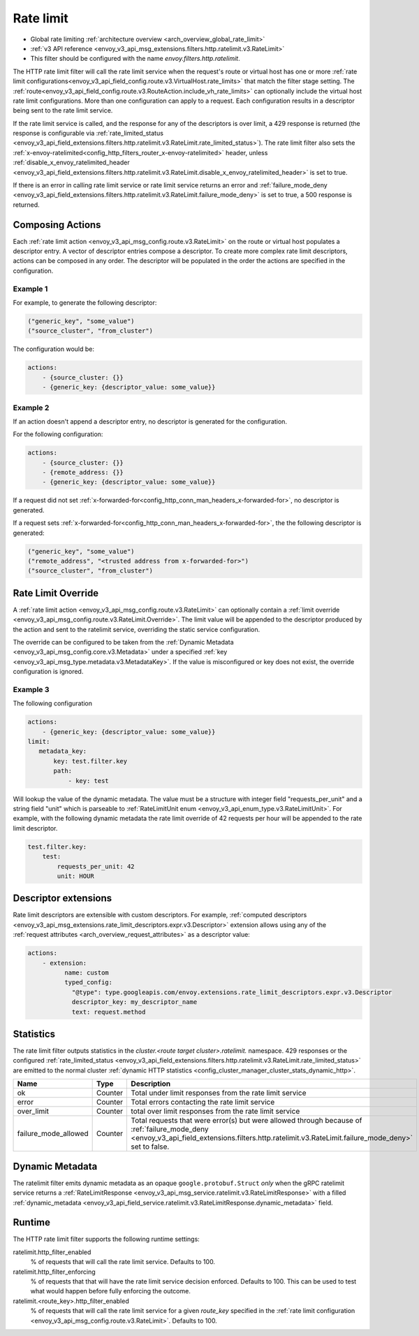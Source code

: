 .. _config_http_filters_rate_limit:

Rate limit
==========

* Global rate limiting :ref:`architecture overview <arch_overview_global_rate_limit>`
* :ref:`v3 API reference <envoy_v3_api_msg_extensions.filters.http.ratelimit.v3.RateLimit>`
* This filter should be configured with the name *envoy.filters.http.ratelimit*.

The HTTP rate limit filter will call the rate limit service when the request's route or virtual host
has one or more :ref:`rate limit configurations<envoy_v3_api_field_config.route.v3.VirtualHost.rate_limits>`
that match the filter stage setting. The :ref:`route<envoy_v3_api_field_config.route.v3.RouteAction.include_vh_rate_limits>`
can optionally include the virtual host rate limit configurations. More than one configuration can
apply to a request. Each configuration results in a descriptor being sent to the rate limit service.

If the rate limit service is called, and the response for any of the descriptors is over limit, a
429 response is returned (the response is configurable via :ref:`rate_limited_status <envoy_v3_api_field_extensions.filters.http.ratelimit.v3.RateLimit.rate_limited_status>`). The rate limit filter also sets the :ref:`x-envoy-ratelimited<config_http_filters_router_x-envoy-ratelimited>` header,
unless :ref:`disable_x_envoy_ratelimited_header <envoy_v3_api_field_extensions.filters.http.ratelimit.v3.RateLimit.disable_x_envoy_ratelimited_header>` is
set to true.

If there is an error in calling rate limit service or rate limit service returns an error and :ref:`failure_mode_deny <envoy_v3_api_field_extensions.filters.http.ratelimit.v3.RateLimit.failure_mode_deny>` is
set to true, a 500 response is returned.

.. _config_http_filters_rate_limit_composing_actions:

Composing Actions
-----------------

Each :ref:`rate limit action <envoy_v3_api_msg_config.route.v3.RateLimit>` on the route or
virtual host populates a descriptor entry. A vector of descriptor entries compose a descriptor. To
create more complex rate limit descriptors, actions can be composed in any order. The descriptor
will be populated in the order the actions are specified in the configuration.

Example 1
^^^^^^^^^

For example, to generate the following descriptor:

.. code-block:: cpp

  ("generic_key", "some_value")
  ("source_cluster", "from_cluster")

The configuration would be:

.. code-block:: yaml

  actions:
      - {source_cluster: {}}
      - {generic_key: {descriptor_value: some_value}}

Example 2
^^^^^^^^^

If an action doesn't append a descriptor entry, no descriptor is generated for
the configuration.

For the following configuration:

.. code-block:: yaml

  actions:
      - {source_cluster: {}}
      - {remote_address: {}}
      - {generic_key: {descriptor_value: some_value}}


If a request did not set :ref:`x-forwarded-for<config_http_conn_man_headers_x-forwarded-for>`,
no descriptor is generated.

If a request sets :ref:`x-forwarded-for<config_http_conn_man_headers_x-forwarded-for>`, the
the following descriptor is generated:

.. code-block:: cpp

  ("generic_key", "some_value")
  ("remote_address", "<trusted address from x-forwarded-for>")
  ("source_cluster", "from_cluster")

.. _config_http_filters_rate_limit_rate_limit_override:

Rate Limit Override
-------------------

A :ref:`rate limit action <envoy_v3_api_msg_config.route.v3.RateLimit>` can optionally contain
a :ref:`limit override <envoy_v3_api_msg_config.route.v3.RateLimit.Override>`. The limit value
will be appended to the descriptor produced by the action and sent to the ratelimit service,
overriding the static service configuration.

The override can be configured to be taken from the :ref:`Dynamic Metadata
<envoy_v3_api_msg_config.core.v3.Metadata>` under a specified
:ref:`key <envoy_v3_api_msg_type.metadata.v3.MetadataKey>`.
If the value is misconfigured or key does not exist, the override configuration is ignored.

Example 3
^^^^^^^^^

The following configuration

.. code-block:: yaml

  actions:
      - {generic_key: {descriptor_value: some_value}}
  limit:
     metadata_key:
         key: test.filter.key
         path:
             - key: test

.. _config_http_filters_rate_limit_override_dynamic_metadata:

Will lookup the value of the dynamic metadata. The value must be a structure with integer field
"requests_per_unit" and a string field "unit" which is parseable to :ref:`RateLimitUnit enum
<envoy_v3_api_enum_type.v3.RateLimitUnit>`. For example, with the following dynamic metadata
the rate limit override of 42 requests per hour will be appended to the rate limit descriptor.

.. code-block:: yaml

  test.filter.key:
      test:
          requests_per_unit: 42
          unit: HOUR

Descriptor extensions
---------------------

Rate limit descriptors are extensible with custom descriptors. For example, :ref:`computed descriptors
<envoy_v3_api_msg_extensions.rate_limit_descriptors.expr.v3.Descriptor>` extension allows using any of the
:ref:`request attributes <arch_overview_request_attributes>` as a descriptor value:

.. code-block:: yaml

  actions:
      - extension:
            name: custom
            typed_config:
              "@type": type.googleapis.com/envoy.extensions.rate_limit_descriptors.expr.v3.Descriptor
              descriptor_key: my_descriptor_name
              text: request.method

Statistics
----------

The rate limit filter outputs statistics in the *cluster.<route target cluster>.ratelimit.* namespace.
429 responses or the configured :ref:`rate_limited_status <envoy_v3_api_field_extensions.filters.http.ratelimit.v3.RateLimit.rate_limited_status>` are emitted to the normal cluster :ref:`dynamic HTTP statistics
<config_cluster_manager_cluster_stats_dynamic_http>`.

.. csv-table::
  :header: Name, Type, Description
  :widths: 1, 1, 2

  ok, Counter, Total under limit responses from the rate limit service
  error, Counter, Total errors contacting the rate limit service
  over_limit, Counter, total over limit responses from the rate limit service
  failure_mode_allowed, Counter, "Total requests that were error(s) but were allowed through because
  of :ref:`failure_mode_deny <envoy_v3_api_field_extensions.filters.http.ratelimit.v3.RateLimit.failure_mode_deny>` set to false."

Dynamic Metadata
----------------
.. _config_http_filters_ratelimit_dynamic_metadata:

The ratelimit filter emits dynamic metadata as an opaque ``google.protobuf.Struct``
*only* when the gRPC ratelimit service returns a :ref:`RateLimitResponse
<envoy_v3_api_msg_service.ratelimit.v3.RateLimitResponse>` with a filled :ref:`dynamic_metadata
<envoy_v3_api_field_service.ratelimit.v3.RateLimitResponse.dynamic_metadata>` field.

Runtime
-------

The HTTP rate limit filter supports the following runtime settings:

ratelimit.http_filter_enabled
  % of requests that will call the rate limit service. Defaults to 100.

ratelimit.http_filter_enforcing
  % of requests that that will have the rate limit service decision enforced. Defaults to 100.
  This can be used to test what would happen before fully enforcing the outcome.

ratelimit.<route_key>.http_filter_enabled
  % of requests that will call the rate limit service for a given *route_key* specified in the
  :ref:`rate limit configuration <envoy_v3_api_msg_config.route.v3.RateLimit>`. Defaults to 100.
